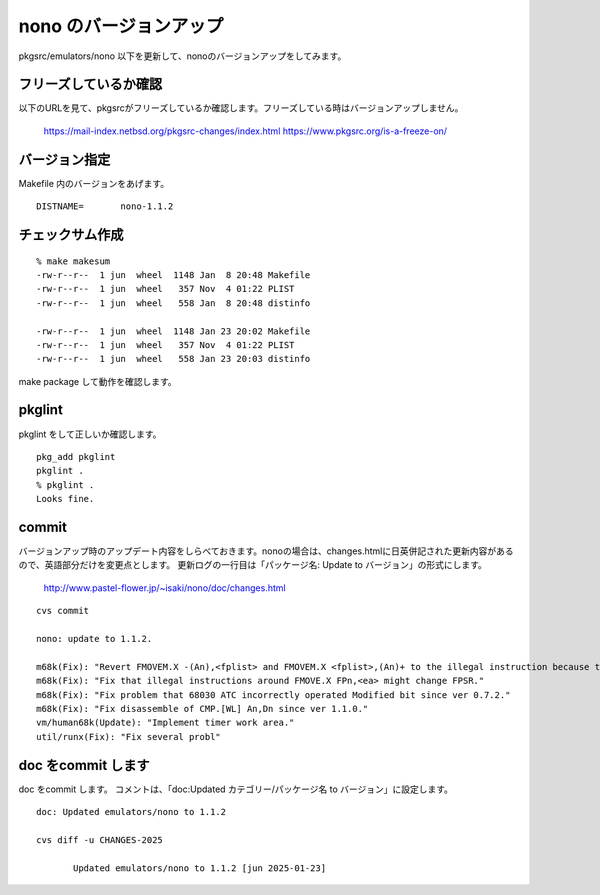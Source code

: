 .. 
 Copyright (c) 2022-5 Jun Ebihara All rights reserved.
 Redistribution and use in source and binary forms, with or without
 modification, are permitted provided that the following conditions
 are met:
 1. Redistributions of source code must retain the above copyright
    notice, this list of conditions and the following disclaimer.
 2. Redistributions in binary form must reproduce the above copyright
    notice, this list of conditions and the following disclaimer in the
    documentation and/or other materials provided with the distribution.
 THIS SOFTWARE IS PROVIDED BY THE AUTHOR ``AS IS'' AND ANY EXPRESS OR
 IMPLIED WARRANTIES, INCLUDING, BUT NOT LIMITED TO, THE IMPLIED WARRANTIES
 OF MERCHANTABILITY AND FITNESS FOR A PARTICULAR PURPOSE ARE DISCLAIMED.
 IN NO EVENT SHALL THE AUTHOR BE LIABLE FOR ANY DIRECT, INDIRECT,
 INCIDENTAL, SPECIAL, EXEMPLARY, OR CONSEQUENTIAL DAMAGES (INCLUDING, BUT
 NOT LIMITED TO, PROCUREMENT OF SUBSTITUTE GOODS OR SERVICES; LOSS OF USE,
 DATA, OR PROFITS; OR BUSINESS INTERRUPTION) HOWEVER CAUSED AND ON ANY
 THEORY OF LIABILITY, WHETHER IN CONTRACT, STRICT LIABILITY, OR TORT
 (INCLUDING NEGLIGENCE OR OTHERWISE) ARISING IN ANY WAY OUT OF THE USE OF
 THIS SOFTWARE, EVEN IF ADVISED OF THE POSSIBILITY OF SUCH DAMAGE.


=========================
nono のバージョンアップ
=========================

pkgsrc/emulators/nono 以下を更新して、nonoのバージョンアップをしてみます。


フリーズしているか確認
--------------------------

以下のURLを見て、pkgsrcがフリーズしているか確認します。フリーズしている時はバージョンアップしません。

 https://mail-index.netbsd.org/pkgsrc-changes/index.html
 https://www.pkgsrc.org/is-a-freeze-on/

バージョン指定
---------------------

Makefile 内のバージョンをあげます。

::

 DISTNAME=       nono-1.1.2

チェックサム作成
------------------

::  

 % make makesum
 -rw-r--r--  1 jun  wheel  1148 Jan  8 20:48 Makefile
 -rw-r--r--  1 jun  wheel   357 Nov  4 01:22 PLIST
 -rw-r--r--  1 jun  wheel   558 Jan  8 20:48 distinfo

 -rw-r--r--  1 jun  wheel  1148 Jan 23 20:02 Makefile
 -rw-r--r--  1 jun  wheel   357 Nov  4 01:22 PLIST
 -rw-r--r--  1 jun  wheel   558 Jan 23 20:03 distinfo

make package して動作を確認します。
 
pkglint
----------
 
pkglint をして正しいか確認します。

::
 
 pkg_add pkglint
 pkglint .
 % pkglint .
 Looks fine.

commit 
-------------

バージョンアップ時のアップデート内容をしらべておきます。nonoの場合は、changes.htmlに日英併記された更新内容があるので、英語部分だけを変更点とします。
更新ログの一行目は「パッケージ名: Update to バージョン」の形式にします。

 http://www.pastel-flower.jp/~isaki/nono/doc/changes.html

:: 

 cvs commit 

 nono: update to 1.1.2.

 m68k(Fix): "Revert FMOVEM.X -(An),<fplist> and FMOVEM.X <fplist>,(An)+ to the illegal instruction because the behavior can no longer be confirmed."
 m68k(Fix): "Fix that illegal instructions around FMOVE.X FPn,<ea> might change FPSR."
 m68k(Fix): "Fix problem that 68030 ATC incorrectly operated Modified bit since ver 0.7.2."
 m68k(Fix): "Fix disassemble of CMP.[WL] An,Dn since ver 1.1.0."
 vm/human68k(Update): "Implement timer work area."
 util/runx(Fix): "Fix several probl"

doc をcommit します
---------------------
 
doc をcommit します。
コメントは、「doc:Updated カテゴリー/パッケージ名 to バージョン」に設定します。

::

 doc: Updated emulators/nono to 1.1.2
 
 cvs diff -u CHANGES-2025
 
        Updated emulators/nono to 1.1.2 [jun 2025-01-23]

